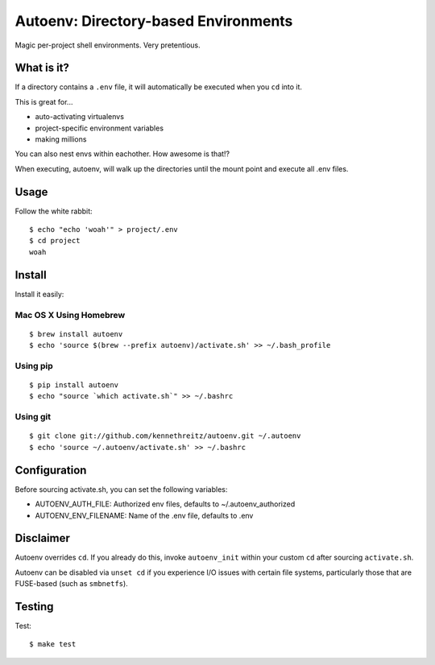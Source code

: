 Autoenv: Directory-based Environments
======================================

Magic per-project shell environments. Very pretentious.


What is it?
-----------

If a directory contains a ``.env`` file, it will automatically be executed
when you ``cd`` into it.

This is great for...

- auto-activating virtualenvs
- project-specific environment variables
- making millions

You can also nest envs within eachother. How awesome is that!?

When executing, autoenv, will walk up the directories until the mount point and execute all .env files.

Usage
-----

Follow the white rabbit::

    $ echo "echo 'woah'" > project/.env
    $ cd project
    woah


.. image:: http://media.tumblr.com/tumblr_ltuzjvbQ6L1qzgpx9.gif


Install
-------

Install it easily:

Mac OS X Using Homebrew
~~~~~~~~~~~~~~~~~~~~~~~

::

    $ brew install autoenv
    $ echo 'source $(brew --prefix autoenv)/activate.sh' >> ~/.bash_profile


Using pip
~~~~~~~~~

::

    $ pip install autoenv
    $ echo "source `which activate.sh`" >> ~/.bashrc


Using git
~~~~~~~~~

::

    $ git clone git://github.com/kennethreitz/autoenv.git ~/.autoenv
    $ echo 'source ~/.autoenv/activate.sh' >> ~/.bashrc


Configuration
-------------

Before sourcing activate.sh, you can set the following variables:

- AUTOENV_AUTH_FILE: Authorized env files, defaults to ~/.autoenv_authorized
- AUTOENV_ENV_FILENAME: Name of the .env file, defaults to .env


Disclaimer
----------

Autoenv overrides ``cd``. If you already do this, invoke ``autoenv_init`` within your custom ``cd`` after sourcing ``activate.sh``.

Autoenv can be disabled via ``unset cd`` if you experience I/O issues with
certain file systems, particularly those that are FUSE-based (such as 
``smbnetfs``).

Testing
-------

Test::

    $ make test
